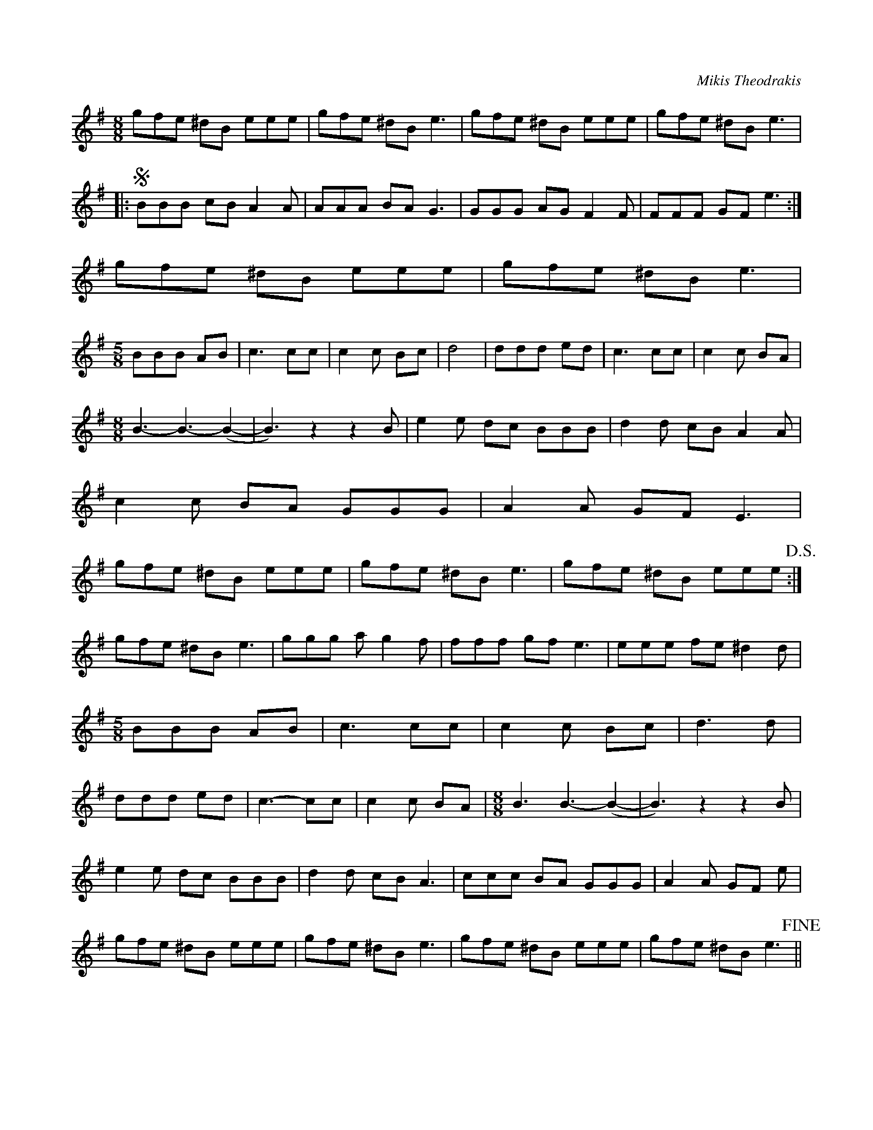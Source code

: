 X:1
C: Mikis Theodrakis
R:Reel
M:8/8
L:1/8
K:Gmaj
gfe ^dB eee | gfe ^dB e3 |\
gfe ^dB eee | gfe ^dB e3 |
|:!segno!BBB cB A2 A | AAA BA G3 |\
GGG AG F2 F | FFF GF e3 :|
gfe ^dB eee | gfe ^dB e3 |
M:5/8
BBB AB | c3 cc | c2 c Bc |\
d4 | ddd ed | c3 cc | c2 c BA |
M:8/8
B3-B3-(B2-| B3) z2 z2 B |\
e2 e dc BBB | d2 d cB A2 A |
c2 c BA GGG | A2 A GF E3 |
gfe ^dB eee | gfe ^dB e3 |\
gfe ^dB eee !D.S.!:| 
gfe ^dB e3 |\
ggg ag2 f | fff gf e3 | eee fe ^d2 d |
M:5/8
BBB AB | c3 cc | c2 c Bc | d3 d |
ddd ed | c3-cc | c2 c BA |\
M:8/8
B3 B3-(B2-| B3) z2 z2 B |
e2 e dc BBB | d2 d cB A3 | \
ccc BA GGG | A2 A GF e | 
gfe ^dB eee | gfe ^dB e3 |\
gfe ^dB eee | gfe ^dB e3 !fine!||